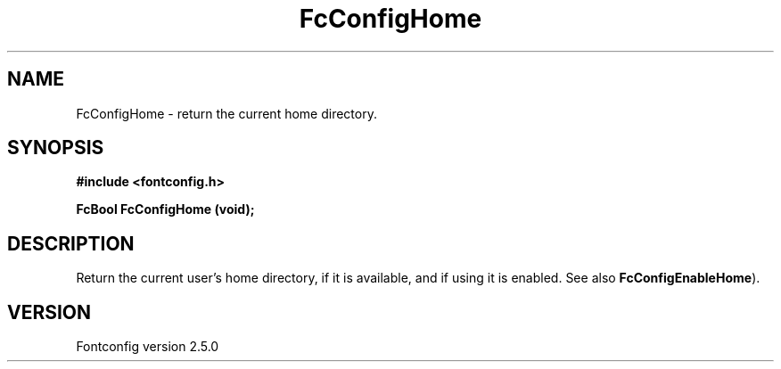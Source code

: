 .\" This manpage has been automatically generated by docbook2man 
.\" from a DocBook document.  This tool can be found at:
.\" <http://shell.ipoline.com/~elmert/comp/docbook2X/> 
.\" Please send any bug reports, improvements, comments, patches, 
.\" etc. to Steve Cheng <steve@ggi-project.org>.
.TH "FcConfigHome" "3" "13 November 2007" "" ""

.SH NAME
FcConfigHome \- return the current home directory.
.SH SYNOPSIS
.sp
\fB#include <fontconfig.h>
.sp
FcBool FcConfigHome (void\fI\fB);
\fR
.SH "DESCRIPTION"
.PP
Return the current user's home directory, if it is available, and if using it
is enabled. See also \fBFcConfigEnableHome\fR).
.SH "VERSION"
.PP
Fontconfig version 2.5.0

